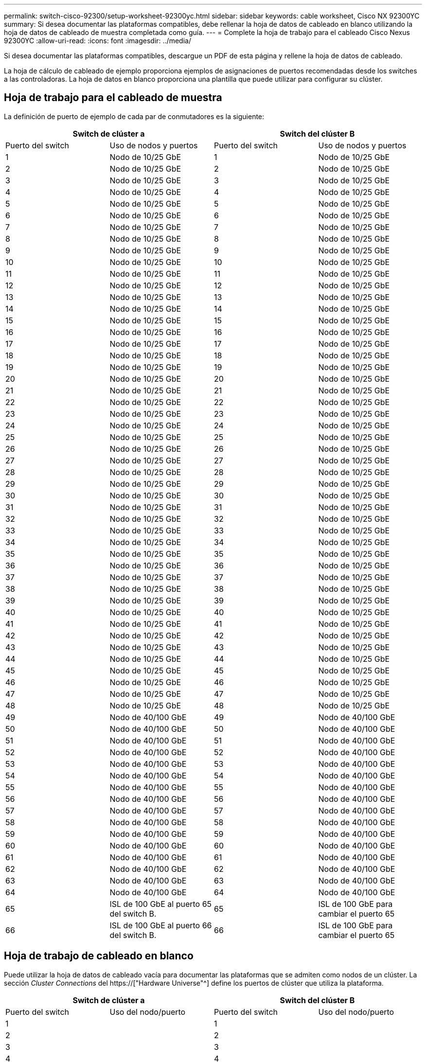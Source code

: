 ---
permalink: switch-cisco-92300/setup-worksheet-92300yc.html 
sidebar: sidebar 
keywords: cable worksheet, Cisco NX 92300YC 
summary: Si desea documentar las plataformas compatibles, debe rellenar la hoja de datos de cableado en blanco utilizando la hoja de datos de cableado de muestra completada como guía. 
---
= Complete la hoja de trabajo para el cableado Cisco Nexus 92300YC
:allow-uri-read: 
:icons: font
:imagesdir: ../media/


[role="lead"]
Si desea documentar las plataformas compatibles, descargue un PDF de esta página y rellene la hoja de datos de cableado.

La hoja de cálculo de cableado de ejemplo proporciona ejemplos de asignaciones de puertos recomendadas desde los switches a las controladoras. La hoja de datos en blanco proporciona una plantilla que puede utilizar para configurar su clúster.



== Hoja de trabajo para el cableado de muestra

La definición de puerto de ejemplo de cada par de conmutadores es la siguiente:

[cols="1, 1, 1, 1"]
|===
2+| Switch de clúster a 2+| Switch del clúster B 


| Puerto del switch | Uso de nodos y puertos | Puerto del switch | Uso de nodos y puertos 


 a| 
1
 a| 
Nodo de 10/25 GbE
 a| 
1
 a| 
Nodo de 10/25 GbE



 a| 
2
 a| 
Nodo de 10/25 GbE
 a| 
2
 a| 
Nodo de 10/25 GbE



 a| 
3
 a| 
Nodo de 10/25 GbE
 a| 
3
 a| 
Nodo de 10/25 GbE



 a| 
4
 a| 
Nodo de 10/25 GbE
 a| 
4
 a| 
Nodo de 10/25 GbE



 a| 
5
 a| 
Nodo de 10/25 GbE
 a| 
5
 a| 
Nodo de 10/25 GbE



 a| 
6
 a| 
Nodo de 10/25 GbE
 a| 
6
 a| 
Nodo de 10/25 GbE



 a| 
7
 a| 
Nodo de 10/25 GbE
 a| 
7
 a| 
Nodo de 10/25 GbE



 a| 
8
 a| 
Nodo de 10/25 GbE
 a| 
8
 a| 
Nodo de 10/25 GbE



 a| 
9
 a| 
Nodo de 10/25 GbE
 a| 
9
 a| 
Nodo de 10/25 GbE



 a| 
10
 a| 
Nodo de 10/25 GbE
 a| 
10
 a| 
Nodo de 10/25 GbE



 a| 
11
 a| 
Nodo de 10/25 GbE
 a| 
11
 a| 
Nodo de 10/25 GbE



 a| 
12
 a| 
Nodo de 10/25 GbE
 a| 
12
 a| 
Nodo de 10/25 GbE



 a| 
13
 a| 
Nodo de 10/25 GbE
 a| 
13
 a| 
Nodo de 10/25 GbE



 a| 
14
 a| 
Nodo de 10/25 GbE
 a| 
14
 a| 
Nodo de 10/25 GbE



 a| 
15
 a| 
Nodo de 10/25 GbE
 a| 
15
 a| 
Nodo de 10/25 GbE



 a| 
16
 a| 
Nodo de 10/25 GbE
 a| 
16
 a| 
Nodo de 10/25 GbE



 a| 
17
 a| 
Nodo de 10/25 GbE
 a| 
17
 a| 
Nodo de 10/25 GbE



 a| 
18
 a| 
Nodo de 10/25 GbE
 a| 
18
 a| 
Nodo de 10/25 GbE



 a| 
19
 a| 
Nodo de 10/25 GbE
 a| 
19
 a| 
Nodo de 10/25 GbE



 a| 
20
 a| 
Nodo de 10/25 GbE
 a| 
20
 a| 
Nodo de 10/25 GbE



 a| 
21
 a| 
Nodo de 10/25 GbE
 a| 
21
 a| 
Nodo de 10/25 GbE



 a| 
22
 a| 
Nodo de 10/25 GbE
 a| 
22
 a| 
Nodo de 10/25 GbE



 a| 
23
 a| 
Nodo de 10/25 GbE
 a| 
23
 a| 
Nodo de 10/25 GbE



 a| 
24
 a| 
Nodo de 10/25 GbE
 a| 
24
 a| 
Nodo de 10/25 GbE



 a| 
25
 a| 
Nodo de 10/25 GbE
 a| 
25
 a| 
Nodo de 10/25 GbE



 a| 
26
 a| 
Nodo de 10/25 GbE
 a| 
26
 a| 
Nodo de 10/25 GbE



 a| 
27
 a| 
Nodo de 10/25 GbE
 a| 
27
 a| 
Nodo de 10/25 GbE



 a| 
28
 a| 
Nodo de 10/25 GbE
 a| 
28
 a| 
Nodo de 10/25 GbE



 a| 
29
 a| 
Nodo de 10/25 GbE
 a| 
29
 a| 
Nodo de 10/25 GbE



 a| 
30
 a| 
Nodo de 10/25 GbE
 a| 
30
 a| 
Nodo de 10/25 GbE



 a| 
31
 a| 
Nodo de 10/25 GbE
 a| 
31
 a| 
Nodo de 10/25 GbE



 a| 
32
 a| 
Nodo de 10/25 GbE
 a| 
32
 a| 
Nodo de 10/25 GbE



 a| 
33
 a| 
Nodo de 10/25 GbE
 a| 
33
 a| 
Nodo de 10/25 GbE



 a| 
34
 a| 
Nodo de 10/25 GbE
 a| 
34
 a| 
Nodo de 10/25 GbE



 a| 
35
 a| 
Nodo de 10/25 GbE
 a| 
35
 a| 
Nodo de 10/25 GbE



 a| 
36
 a| 
Nodo de 10/25 GbE
 a| 
36
 a| 
Nodo de 10/25 GbE



 a| 
37
 a| 
Nodo de 10/25 GbE
 a| 
37
 a| 
Nodo de 10/25 GbE



 a| 
38
 a| 
Nodo de 10/25 GbE
 a| 
38
 a| 
Nodo de 10/25 GbE



 a| 
39
 a| 
Nodo de 10/25 GbE
 a| 
39
 a| 
Nodo de 10/25 GbE



 a| 
40
 a| 
Nodo de 10/25 GbE
 a| 
40
 a| 
Nodo de 10/25 GbE



 a| 
41
 a| 
Nodo de 10/25 GbE
 a| 
41
 a| 
Nodo de 10/25 GbE



 a| 
42
 a| 
Nodo de 10/25 GbE
 a| 
42
 a| 
Nodo de 10/25 GbE



 a| 
43
 a| 
Nodo de 10/25 GbE
 a| 
43
 a| 
Nodo de 10/25 GbE



 a| 
44
 a| 
Nodo de 10/25 GbE
 a| 
44
 a| 
Nodo de 10/25 GbE



 a| 
45
 a| 
Nodo de 10/25 GbE
 a| 
45
 a| 
Nodo de 10/25 GbE



 a| 
46
 a| 
Nodo de 10/25 GbE
 a| 
46
 a| 
Nodo de 10/25 GbE



 a| 
47
 a| 
Nodo de 10/25 GbE
 a| 
47
 a| 
Nodo de 10/25 GbE



 a| 
48
 a| 
Nodo de 10/25 GbE
 a| 
48
 a| 
Nodo de 10/25 GbE



 a| 
49
 a| 
Nodo de 40/100 GbE
 a| 
49
 a| 
Nodo de 40/100 GbE



 a| 
50
 a| 
Nodo de 40/100 GbE
 a| 
50
 a| 
Nodo de 40/100 GbE



 a| 
51
 a| 
Nodo de 40/100 GbE
 a| 
51
 a| 
Nodo de 40/100 GbE



 a| 
52
 a| 
Nodo de 40/100 GbE
 a| 
52
 a| 
Nodo de 40/100 GbE



 a| 
53
 a| 
Nodo de 40/100 GbE
 a| 
53
 a| 
Nodo de 40/100 GbE



 a| 
54
 a| 
Nodo de 40/100 GbE
 a| 
54
 a| 
Nodo de 40/100 GbE



 a| 
55
 a| 
Nodo de 40/100 GbE
 a| 
55
 a| 
Nodo de 40/100 GbE



 a| 
56
 a| 
Nodo de 40/100 GbE
 a| 
56
 a| 
Nodo de 40/100 GbE



 a| 
57
 a| 
Nodo de 40/100 GbE
 a| 
57
 a| 
Nodo de 40/100 GbE



 a| 
58
 a| 
Nodo de 40/100 GbE
 a| 
58
 a| 
Nodo de 40/100 GbE



 a| 
59
 a| 
Nodo de 40/100 GbE
 a| 
59
 a| 
Nodo de 40/100 GbE



 a| 
60
 a| 
Nodo de 40/100 GbE
 a| 
60
 a| 
Nodo de 40/100 GbE



 a| 
61
 a| 
Nodo de 40/100 GbE
 a| 
61
 a| 
Nodo de 40/100 GbE



 a| 
62
 a| 
Nodo de 40/100 GbE
 a| 
62
 a| 
Nodo de 40/100 GbE



 a| 
63
 a| 
Nodo de 40/100 GbE
 a| 
63
 a| 
Nodo de 40/100 GbE



 a| 
64
 a| 
Nodo de 40/100 GbE
 a| 
64
 a| 
Nodo de 40/100 GbE



 a| 
65
 a| 
ISL de 100 GbE al puerto 65 del switch B.
 a| 
65
 a| 
ISL de 100 GbE para cambiar el puerto 65



 a| 
66
 a| 
ISL de 100 GbE al puerto 66 del switch B.
 a| 
66
 a| 
ISL de 100 GbE para cambiar el puerto 65

|===


== Hoja de trabajo de cableado en blanco

Puede utilizar la hoja de datos de cableado vacía para documentar las plataformas que se admiten como nodos de un clúster. La sección _Cluster Connections_ del https://["Hardware Universe"^] define los puertos de clúster que utiliza la plataforma.

[cols="1, 1, 1, 1"]
|===
2+| Switch de clúster a 2+| Switch del clúster B 


| Puerto del switch | Uso del nodo/puerto | Puerto del switch | Uso del nodo/puerto 


 a| 
1
 a| 
 a| 
1
 a| 



 a| 
2
 a| 
 a| 
2
 a| 



 a| 
3
 a| 
 a| 
3
 a| 



 a| 
4
 a| 
 a| 
4
 a| 



 a| 
5
 a| 
 a| 
5
 a| 



 a| 
6
 a| 
 a| 
6
 a| 



 a| 
7
 a| 
 a| 
7
 a| 



 a| 
8
 a| 
 a| 
8
 a| 



 a| 
9
 a| 
 a| 
9
 a| 



 a| 
10
 a| 
 a| 
10
 a| 



 a| 
11
 a| 
 a| 
11
 a| 



 a| 
12
 a| 
 a| 
12
 a| 



 a| 
13
 a| 
 a| 
13
 a| 



 a| 
14
 a| 
 a| 
14
 a| 



 a| 
15
 a| 
 a| 
15
 a| 



 a| 
16
 a| 
 a| 
16
 a| 



 a| 
17
 a| 
 a| 
17
 a| 



 a| 
18
 a| 
 a| 
18
 a| 



 a| 
19
 a| 
 a| 
19
 a| 



 a| 
20
 a| 
 a| 
20
 a| 



 a| 
21
 a| 
 a| 
21
 a| 



 a| 
22
 a| 
 a| 
22
 a| 



 a| 
23
 a| 
 a| 
23
 a| 



 a| 
24
 a| 
 a| 
24
 a| 



 a| 
25
 a| 
 a| 
25
 a| 



 a| 
26
 a| 
 a| 
26
 a| 



 a| 
27
 a| 
 a| 
27
 a| 



 a| 
28
 a| 
 a| 
28
 a| 



 a| 
29
 a| 
 a| 
29
 a| 



 a| 
30
 a| 
 a| 
30
 a| 



 a| 
31
 a| 
 a| 
31
 a| 



 a| 
32
 a| 
 a| 
32
 a| 



 a| 
33
 a| 
 a| 
33
 a| 



 a| 
34
 a| 
 a| 
34
 a| 



 a| 
35
 a| 
 a| 
35
 a| 



 a| 
36
 a| 
 a| 
36
 a| 



 a| 
37
 a| 
 a| 
37
 a| 



 a| 
38
 a| 
 a| 
38
 a| 



 a| 
39
 a| 
 a| 
39
 a| 



 a| 
40
 a| 
 a| 
40
 a| 



 a| 
41
 a| 
 a| 
41
 a| 



 a| 
42
 a| 
 a| 
42
 a| 



 a| 
43
 a| 
 a| 
43
 a| 



 a| 
44
 a| 
 a| 
44
 a| 



 a| 
45
 a| 
 a| 
45
 a| 



 a| 
46
 a| 
 a| 
46
 a| 



 a| 
47
 a| 
 a| 
47
 a| 



 a| 
48
 a| 
 a| 
48
 a| 



 a| 
49
 a| 
 a| 
49
 a| 



 a| 
50
 a| 
 a| 
50
 a| 



 a| 
51
 a| 
 a| 
51
 a| 



 a| 
52
 a| 
 a| 
52
 a| 



 a| 
53
 a| 
 a| 
53
 a| 



 a| 
54
 a| 
 a| 
54
 a| 



 a| 
55
 a| 
 a| 
55
 a| 



 a| 
56
 a| 
 a| 
56
 a| 



 a| 
57
 a| 
 a| 
57
 a| 



 a| 
58
 a| 
 a| 
58
 a| 



 a| 
59
 a| 
 a| 
59
 a| 



 a| 
60
 a| 
 a| 
60
 a| 



 a| 
61
 a| 
 a| 
61
 a| 



 a| 
62
 a| 
 a| 
62
 a| 



 a| 
63
 a| 
 a| 
63
 a| 



 a| 
64
 a| 
 a| 
64
 a| 



 a| 
65
 a| 
ISL al puerto 65 del switch B.
 a| 
65
 a| 
ISL para cambiar al puerto 65



 a| 
66
 a| 
ISL al puerto 66 del switch B.
 a| 
66
 a| 
ISL para cambiar al puerto 66

|===